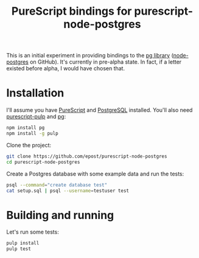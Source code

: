#+title: PureScript bindings for purescript-node-postgres

This is an initial experiment in providing bindings to the [[https://www.npmjs.org/package/pg][pg library]] ([[https://github.com/brianc/node-postgres][node-postgres]] on GitHub). It's currently in pre-alpha state. In fact, if a letter existed before alpha, I would have chosen that.

* Installation

I'll assume you have [[http://www.purescript.org/][PureScript]] and [[http://www.postgresql.org/][PostgreSQL]] installed. You'll also need [[https://github.com/bodil/pulp][purescript-pulp]] and [[https://www.npmjs.org/package/pg][pg]]:

#+begin_src bash
npm install pg
npm install -g pulp
#+end_src

Clone the project:

#+begin_src bash
git clone https://github.com/epost/purescript-node-postgres
cd purescript-node-postgres
#+end_src

Create a Postgres database with some example data and run the tests:

#+begin_src bash
psql --command="create database test"
cat setup.sql | psql --username=testuser test
#+end_src

* Building and running

Let's run some tests:

#+begin_src bash
pulp install
pulp test
#+end_src
